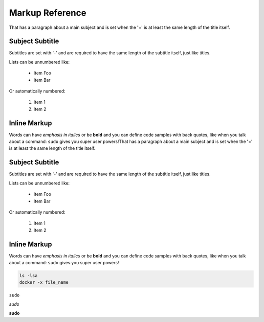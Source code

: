 Markup Reference
================
That has a paragraph about a main subject and is set when the '='
is at least the same length of the title itself.

Subject Subtitle
----------------
Subtitles are set with '-' and are required to have the same length
of the subtitle itself, just like titles.

Lists can be unnumbered like:

 * Item Foo
 * Item Bar

Or automatically numbered:

 #. Item 1
 #. Item 2

Inline Markup
-------------
Words can have *emphasis in italics* or be **bold** and you can define
code samples with back quotes, like when you talk about a command: ``sudo``
gives you super user powers!That has a paragraph about a main subject and is set when the '='
is at least the same length of the title itself.

Subject Subtitle
----------------
Subtitles are set with '-' and are required to have the same length
of the subtitle itself, just like titles.

Lists can be unnumbered like:

 * Item Foo
 * Item Bar

Or automatically numbered:

 #. Item 1
 #. Item 2

Inline Markup
-------------
Words can have *emphasis in italics* or be **bold** and you can define
code samples with back quotes, like when you talk about a command: ``sudo``
gives you super user powers!

.. code-block:: python
   :emphasize-lines: 3,5

   def some_function():
       interesting = False
       print 'This line is highlighted.'
       print 'This one is not...'
       print '...but this one is.'

.. code-block:: bash
   :linenos:

   ls -lsa
   docker -x file_name

.. code-block:: bash

   ls -lsa
   docker -x file_name

``sudo``

*sudo*

**sudo**